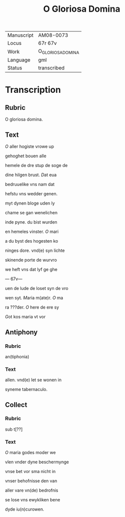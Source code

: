 #+TITLE: O Gloriosa Domina

|------------+-------------------|
| Manuscript | AM08-0073         |
| Locus      | 67r 67v           |
| Work       | O_GLORIOSA_DOMINA |
| Language   | gml               |
| Status     | transcribed       |
|------------+-------------------|

* Transcription
** Rubric
O gloriosa domina.

** Text
[[red 2][O]] aller hogiste vrowe up

gehoghet bouen alle

hemele de dre stup de soge de

dine hilgen brust. [[red][D]]at eua

bedruuelike vns nam dat

hefstu vns wedder genen.

myt dynen bloge uden ly

chame se gan wenelichen

inde pyne. du bist wurden

en hemeles vinster. [[red][O]] mari

a du byst des hogesten ko

ninges dore. vnd(e) syn lichte

skinende porte de wurvro

we heft vns dat lyf ge ghe

--- 67v---

uen de lude de loset syn de vro

wen syt. [[red][M]]aria m(ate)r. [[red][O]] ma

ra ???der. [[red][O]] here de ere sy

[[red][G]]ot kos maria vt vor

** Antiphony
*** Rubric
an(tiphonia)

*** Text
allen. vnd(e) let se wonen in

syneme tabernaculo.

** Collect
*** Rubric
sub t[??]

*** Text
[[red][O]] maria godes moder we

vlen vnder dyne beschermynge

vnse bet vor sma nicht in

vnser behofnisse den van

aller vare vn(de) bedrofnis

se lose vns ewykliken bene

dyde iu(n)curowen.

